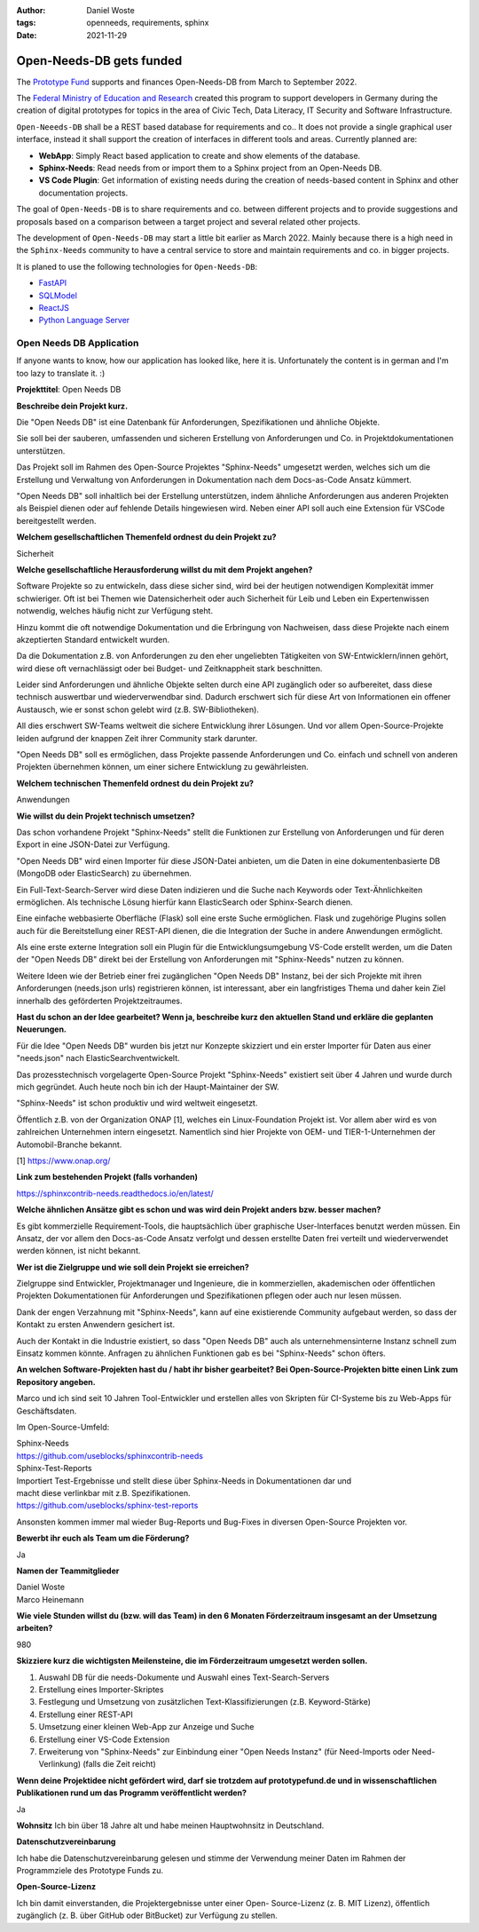 :author: Daniel Woste
:tags: openneeds, requirements, sphinx
:date: 2021-11-29

Open-Needs-DB gets funded
=========================

.. image:: _images/post_icons/open_needs_funded.png
   :align: center

The `Prototype Fund <https://prototypefund.de/>`_ supports and finances Open-Needs-DB from March to September 2022.

The `Federal Ministry of Education and Research <https://www.bmbf.de/bmbf/en/home/home_node.html>`_ created this program
to support developers in Germany during the creation of digital prototypes for topics in the area of
Civic Tech, Data Literacy, IT Security and Software Infrastructure.

.. panels::
    :container: container pb-6

    .. image:: _images/PrototypeFund-P-Logo.png
       :align: center
       :width: 20%
       :target: https://prototypefund.de/en/

    ---

    .. image:: _images/bmbf_logo_en.svg
       :align: center
       :width: 70%
       :target: https://www.bmbf.de/bmbf/en/

``Open-Neeeds-DB`` shall be a REST based database for requirements and co..
It does not provide a single graphical user interface, instead it shall support the creation of interfaces in
different tools and areas. Currently planned are:

* **WebApp**: Simply React based application to create and show elements of the database.
* **Sphinx-Needs**: Read needs from or import them to a Sphinx project from an Open-Needs DB.
* **VS Code Plugin**: Get information of existing needs during the creation of needs-based content in Sphinx and other
  documentation projects.

The goal of ``Open-Needs-DB`` is to share requirements and co. between different projects and
to provide suggestions and proposals based on a comparison between a target project and several related other projects.

The development of ``Open-Needs-DB`` may start a little bit earlier as March 2022. Mainly because there is a high
need in the ``Sphinx-Needs`` community to have a central service to store and maintain requirements and co.
in bigger projects.

It is planed to use the following technologies for ``Open-Needs-DB``:

* `FastAPI <https://fastapi.tiangolo.com/>`_
* `SQLModel <https://sqlmodel.tiangolo.com/>`_
* `ReactJS <https://reactjs.org/>`_
* `Python Language Server <https://github.com/palantir/python-language-server>`_


Open Needs DB Application
-------------------------
If anyone wants  to know, how our application has looked like, here it is.
Unfortunately the content is in german and I'm too lazy to translate it. :)

**Projekttitel**: Open Needs DB

**Beschreibe dein Projekt kurz.**

Die "Open Needs DB" ist eine Datenbank für Anforderungen, Spezifikationen und ähnliche Objekte.

Sie soll bei der sauberen, umfassenden und sicheren Erstellung von Anforderungen und Co. in Projektdokumentationen
unterstützen.

Das Projekt soll im Rahmen des Open-Source Projektes "Sphinx-Needs" umgesetzt werden, welches sich um die Erstellung
und Verwaltung von Anforderungen in Dokumentation nach dem Docs-as-Code Ansatz kümmert.

"Open Needs DB" soll inhaltlich bei der Erstellung unterstützen, indem ähnliche Anforderungen aus anderen Projekten
als Beispiel dienen oder auf fehlende Details hingewiesen wird.
Neben einer API soll auch eine Extension für VSCode bereitgestellt werden.

**Welchem gesellschaftlichen Themenfeld ordnest du dein Projekt zu?**

Sicherheit

**Welche gesellschaftliche Herausforderung willst du mit dem Projekt angehen?**

Software Projekte so zu entwickeln, dass diese sicher sind, wird bei der heutigen notwendigen Komplexität
immer schwieriger.
Oft ist bei Themen wie Datensicherheit oder auch Sicherheit für Leib und Leben ein Expertenwissen notwendig,
welches häufig nicht zur Verfügung steht.

Hinzu kommt die oft notwendige Dokumentation und die Erbringung von Nachweisen, dass diese Projekte nach einem
akzeptierten Standard entwickelt wurden.

Da die Dokumentation z.B. von Anforderungen zu den eher ungeliebten Tätigkeiten von SW-Entwicklern/innen gehört,
wird diese oft vernachlässigt oder bei Budget- und Zeitknappheit stark beschnitten.

Leider sind Anforderungen und ähnliche Objekte selten durch eine API zugänglich oder so aufbereitet,
dass diese technisch auswertbar und wiederverwendbar sind. Dadurch erschwert sich für diese Art von Informationen ein
offener Austausch, wie er sonst schon gelebt wird (z.B. SW-Bibliotheken).

All dies erschwert SW-Teams weltweit die sichere Entwicklung ihrer Lösungen.
Und vor allem Open-Source-Projekte leiden aufgrund der knappen Zeit ihrer Community stark darunter.

"Open Needs DB" soll es ermöglichen, dass Projekte passende Anforderungen und Co. einfach und schnell von anderen
Projekten übernehmen können, um einer sichere Entwicklung zu gewährleisten.

**Welchem technischen Themenfeld ordnest du dein Projekt zu?**

Anwendungen

**Wie willst du dein Projekt technisch umsetzen?**

Das schon vorhandene Projekt "Sphinx-Needs" stellt die Funktionen zur Erstellung von Anforderungen und für
deren Export in eine JSON-Datei zur Verfügung.

"Open Needs DB" wird einen Importer für diese JSON-Datei anbieten, um die Daten in eine dokumentenbasierte
DB (MongoDB oder ElasticSearch) zu übernehmen.

Ein Full-Text-Search-Server wird diese Daten indizieren und die Suche nach Keywords oder Text-Ähnlichkeiten ermöglichen.
Als technische Lösung hierfür kann ElasticSearch oder Sphinx-Search dienen.

Eine einfache webbasierte Oberfläche (Flask) soll eine erste Suche ermöglichen.
Flask und zugehörige Plugins sollen auch für die Bereitstellung einer REST-API dienen, die die Integration der Suche
in andere Anwendungen ermöglicht.

Als eine erste externe Integration soll ein Plugin für die Entwicklungsumgebung VS-Code erstellt werden,
um die Daten der "Open Needs DB" direkt bei der Erstellung von Anforderungen mit "Sphinx-Needs" nutzen zu können.

Weitere Ideen wie der Betrieb einer frei zugänglichen "Open Needs DB" Instanz, bei der sich Projekte mit
ihren Anforderungen (needs.json urls) registrieren können, ist interessant, aber ein langfristiges Thema und
daher kein Ziel innerhalb des geförderten Projektzeitraumes.

**Hast du schon an der Idee gearbeitet? Wenn ja, beschreibe kurz den aktuellen Stand und
erkläre die geplanten Neuerungen.**

Für die Idee "Open Needs DB" wurden bis jetzt nur Konzepte skizziert und ein erster Importer für Daten aus
einer "needs.json" nach ElasticSearchventwickelt.

Das prozesstechnisch vorgelagerte Open-Source Projekt "Sphinx-Needs" existiert seit über 4 Jahren und wurde durch
mich gegründet. Auch heute noch bin ich der Haupt-Maintainer der SW.

"Sphinx-Needs" ist schon produktiv und wird weltweit eingesetzt.

Öffentlich z.B. von der Organization ONAP [1], welches ein Linux-Foundation Projekt ist.
Vor allem aber wird es von zahlreichen Unternehmen intern eingesetzt.
Namentlich sind hier Projekte von OEM- und TIER-1-Unternehmen der Automobil-Branche bekannt.

[1] https://www.onap.org/

**Link zum bestehenden Projekt (falls vorhanden)**

https://sphinxcontrib-needs.readthedocs.io/en/latest/

**Welche ähnlichen Ansätze gibt es schon und was wird dein Projekt anders bzw. besser machen?**

Es gibt kommerzielle Requirement-Tools, die hauptsächlich über graphische User-Interfaces benutzt werden müssen.
Ein Ansatz, der vor allem den Docs-as-Code Ansatz verfolgt und dessen erstellte Daten frei verteilt und
wiederverwendet werden können, ist nicht bekannt.

**Wer ist die Zielgruppe und wie soll dein Projekt sie erreichen?**

Zielgruppe sind Entwickler, Projektmanager und Ingenieure, die in kommerziellen, akademischen oder öffentlichen
Projekten Dokumentationen für Anforderungen und Spezifikationen pflegen oder auch nur lesen müssen.

Dank der engen Verzahnung mit "Sphinx-Needs", kann auf eine existierende Community aufgebaut werden,
so dass der Kontakt zu ersten Anwendern gesichert ist.

Auch der Kontakt in die Industrie existiert, so dass "Open Needs DB" auch als unternehmensinterne Instanz
schnell zum Einsatz kommen könnte. Anfragen zu ähnlichen Funktionen gab es bei "Sphinx-Needs" schon öfters.

**An welchen Software-Projekten hast du / habt ihr bisher gearbeitet?
Bei Open-Source-Projekten bitte einen Link zum Repository angeben.**

Marco und ich sind seit 10 Jahren Tool-Entwickler und erstellen alles von Skripten für CI-Systeme bis zu
Web-Apps für Geschäftsdaten.

Im Open-Source-Umfeld:

| Sphinx-Needs
| https://github.com/useblocks/sphinxcontrib-needs

| Sphinx-Test-Reports
| Importiert Test-Ergebnisse und stellt diese über Sphinx-Needs in Dokumentationen dar und
| macht diese verlinkbar mit z.B. Spezifikationen.
| https://github.com/useblocks/sphinx-test-reports

Ansonsten kommen immer mal wieder Bug-Reports und Bug-Fixes in diversen Open-Source Projekten vor.

**Bewerbt ihr euch als Team um die Förderung?**

Ja

**Namen der Teammitglieder**

| Daniel Woste
| Marco Heinemann

**Wie viele Stunden willst du (bzw. will das Team) in den 6 Monaten Förderzeitraum insgesamt an der
Umsetzung arbeiten?**

980

**Skizziere kurz die wichtigsten Meilensteine, die im Förderzeitraum umgesetzt werden sollen.**

1) Auswahl DB für die needs-Dokumente und Auswahl eines Text-Search-Servers
2) Erstellung eines Importer-Skriptes
3) Festlegung und Umsetzung von zusätzlichen Text-Klassifizierungen (z.B. Keyword-Stärke)
4) Erstellung einer REST-API
5) Umsetzung einer kleinen Web-App zur Anzeige und Suche
6) Erstellung einer VS-Code Extension
7) Erweiterung von "Sphinx-Needs" zur Einbindung einer "Open Needs Instanz"
   (für Need-Imports oder Need-Verlinkung) (falls die Zeit reicht)

**Wenn deine Projektidee nicht gefördert wird, darf sie trotzdem auf prototypefund.de und in wissenschaftlichen
Publikationen rund um das Programm veröffentlicht werden?**

Ja

**Wohnsitz**
Ich bin über 18 Jahre alt und habe meinen Hauptwohnsitz in Deutschland.

**Datenschutzvereinbarung**

Ich habe die Datenschutzvereinbarung gelesen und stimme der Verwendung meiner Daten im Rahmen der Programmziele
des Prototype Funds zu.

**Open-Source-Lizenz**

Ich bin damit einverstanden, die Projektergebnisse unter einer Open-
Source-Lizenz (z. B. MIT Lizenz), öffentlich zugänglich (z. B. über GitHub
oder BitBucket) zur Verfügung zu stellen.
